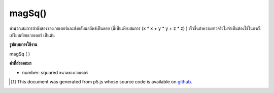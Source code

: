 .. raw:: html

	<script src="https://sketch.netpie.io/widget/p5-widget.js"></script>

magSq()
=======

คำนวณสมการกำลังสองของเวกเตอร์และส่งกลับผลลัพธ์เป็นลอย (นี่เป็นเพียงสมการ (x * x + y * y + z * z) ) เร็วขึ้นถ้าความยาวจริงไม่จำเป็นต้องใช้ในกรณีเปรียบเทียบเวกเตอร์ เป็นต้น

.. Calculates the squared magnitude of the vector and returns the result
.. as a float (this is simply the equation (x*x + y*y + z*z).)
.. Faster if the real length is not required in the
.. case of comparing vectors, etc.

**รูปแบบการใช้งาน**

magSq ( )

**ค่าที่ส่งออกมา**

- number: squared ขนาดของเวกเตอร์

.. number: squared magnitude of the vector

.. raw:: html

	<script type="text/p5" data-autoplay data-hide-sourcecode>
	// Static method
	var v1 = createVector(6, 4, 2);
	print(v1.magSq()); // Prints "56"

	</script>

	<br><br>

..  [#f1] This document was generated from p5.js whose source code is available on `github <https://github.com/processing/p5.js>`_.
